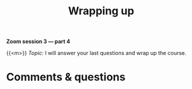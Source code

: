 #+title: Wrapping up
#+description: Zoom
#+colordes: #e86e0a
#+slug: 13_git_wrapup
#+weight: 13

#+OPTIONS: toc:nil

*Zoom session 3 — part 4*

{{<m>}} /Topic:/ I will answer your last questions and wrap up the course.

* Comments & questions
